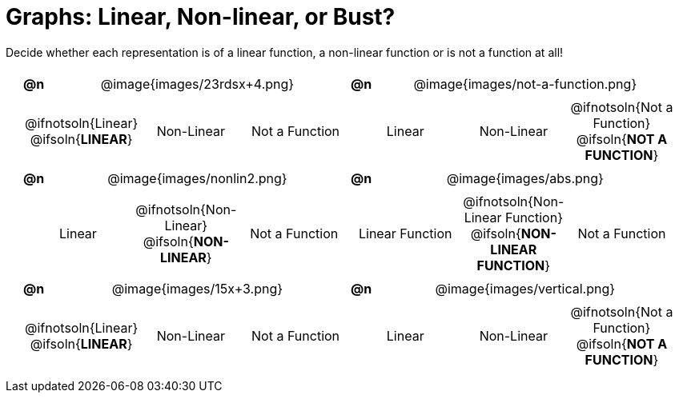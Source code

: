 = Graphs: Linear, Non-linear, or Bust?

++++
<style>
table {background: transparent; margin: 0px; padding: 5px 20px;}
td, th {padding: 0px !important; text-align: center !important;}
table td p {white-space: pre-wrap; margin: 0px !important;}
table table {padding: 5px 0px;}
img {width: 75%; height: 75%;}
tr:nth-child(even) { font-size: 0.9rem; }
</style>
++++

Decide whether each representation is of a linear function, a non-linear function or is not a function at all!

[cols="^.^1a,^.^15a,^.^1a,^.^15a", frame="none", stripes="none"]
|===
| *@n*
| @image{images/23rdsx+4.png}
| *@n*
| @image{images/not-a-function.png}

2+|
[cols="1a,1a,1a",stripes="none",frame="none",grid="none"]
!===
! @ifnotsoln{Linear} @ifsoln{*LINEAR*}
! Non-Linear
! Not a Function
!===
2+|
[cols="1a,1a,1a",stripes="none",frame="none",grid="none"]
!===
! Linear
! Non-Linear
! @ifnotsoln{Not a Function} @ifsoln{*NOT A FUNCTION*}
// need empty line here so the closing table block isn't
// swallowed
!===

| *@n*
| @image{images/nonlin2.png}
| *@n*
| @image{images/abs.png}


2+|
[cols="1a,1a,1a",stripes="none",frame="none",grid="none"]
!===
! Linear
! @ifnotsoln{Non-Linear} @ifsoln{*NON-LINEAR*}
! Not a Function
!===
2+|
[cols="1a,1a,1a",stripes="none",frame="none",grid="none"]
!===
! Linear Function
! @ifnotsoln{Non-Linear Function} @ifsoln{*NON-LINEAR FUNCTION*}
! Not a Function
!===

|*@n*
| @image{images/15x+3.png}
|*@n*
| @image{images/vertical.png}

2+|
[cols="1a,1a,1a",stripes="none",frame="none",grid="none"]
!===
! @ifnotsoln{Linear} @ifsoln{*LINEAR*}
! Non-Linear
! Not a Function
!===
2+|
[cols="1a,1a,1a",stripes="none",frame="none",grid="none"]
!===
! Linear
! Non-Linear
! @ifnotsoln{Not a Function} @ifsoln{*NOT A FUNCTION*}

// need empty line here so the closing table block isn't
// swallowed
!===

|===
